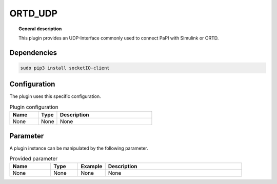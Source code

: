 
ORTD_UDP
===============


.. topic:: General description

    This plugin provides an UDP-Interface commonly used to connect PaPI with Simulink or ORTD.


Dependencies
-----------

.. code:: bash

    sudo pip3 install socketIO-client


Configuration
----------------------
The plugin uses this specific configuration.

.. list-table:: Plugin configuration
    :widths: 15 10 50
    :header-rows: 1

    * - Name
      - Type
      - Description
    * - None
      - None
      - None

Parameter
----------------------
A plugin instance can be manipulated by the following parameter.

.. list-table:: Provided parameter
    :widths: 15 10 10 50
    :header-rows: 1

    * - Name
      - Type
      - Example
      - Description
    * - None
      - None
      - None
      - None
